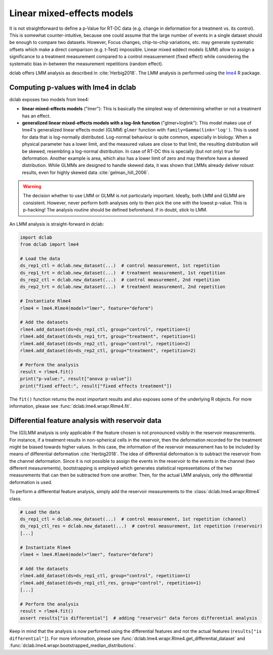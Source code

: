 .. _sec_av_lme4:

===========================
Linear mixed-effects models
===========================
It is not straightforward to define a p-Value for RT-DC data
(e.g. change in deformation for a treatment vs. its control).
This is somewhat counter-intuitive, because one could assume
that the large number of events in a single dataset should be
enough to compare two datasets. However, Focus changes, chip-to-chip
variations, etc. may generate systematic offsets which make a
direct comparison (e.g. t-Test) impossible. Linear mixed eddect
models (LMM) allow to assign a significance to a treatment measurement
compared to a control measuerement (fixed effect) while considering the
systematic bias in-between the measurement repetitions (random effect).

dclab offers LMM analysis as described in :cite:`Herbig2018`.
The LMM analysis is performed using the `lme4
<https://github.com/lme4/lme4>`_ R package.


Computing p-values with lme4 in dclab
=====================================

dclab exposes two models from lme4:

- **linear mixed-effects models** ("lmer"): This is basically the simplest
  way of determining whether or not a treatment has an effect.
- **generalized linear mixed-effects models with a log-link function** ("glmer+loglink"):
  This model makes use of lme4's generalized linear effects model (GLMM)
  ``glmer`` function with ``family=Gamma(link='log')``. This is used for
  data that is log-normally distributed. Log-normal behaviour
  is quite common, especially in biology. When a physical parameter has a
  lower limit, and the measured values are close to that limit, the
  resulting distribution will be skewed, resembling a log-normal distribution.
  In case of RT-DC this is specially (but not only) true for deformation.
  Another example is area, which also has a lower limit of zero and may
  therefore have a skewed distribution. While GLMMs are designed to handle
  skewed data, it was shown that LMMs already deliver robust results, even
  for highly skewed data :cite:`gelman_hill_2006`.

.. warning::
    The decision whether to use LMM or GLMM is not
    particularly important. Ideally, both LMM and GLMM are consistent.
    However, never perform both analyses only to then pick the one
    with the lowest p-value. This is p-hacking! The analysis routine
    should be defined beforehand. If in doubt, stick to LMM.

An LMM analysis is straight-forward in dclab:

.. code:: python

    import dclab
    from dclab import lme4

    # Load the data
    ds_rep1_ctl = dclab.new_dataset(...)  # control measurement, 1st repetition
    ds_rep1_trt = dclab.new_dataset(...)  # treatment measurement, 1st repetition
    ds_rep2_ctl = dclab.new_dataset(...)  # control measurement, 2nd repetition
    ds_rep2_trt = dclab.new_dataset(...)  # treatment measurement, 2nd repetition

    # Instantiate Rlme4
    rlme4 = lme4.Rlme4(model="lmer", feature="deform")

    # Add the datasets
    rlme4.add_dataset(ds=ds_rep1_ctl, group="control", repetition=1)
    rlme4.add_dataset(ds=ds_rep1_trt, group="treatment", repetition=1)
    rlme4.add_dataset(ds=ds_rep2_ctl, group="control", repetition=2)
    rlme4.add_dataset(ds=ds_rep2_ctl, group="treatment", repetition=2)

    # Perform the analysis
    result = rlme4.fit()
    print("p-value:", result["anova p-value"])
    print("fixed effect:", result["fixed effects treatment"])

The ``fit()`` function returns the most important results and also
exposes some of the underlying R objects. For more information, please
see :func:`dclab.lme4.wrapr.Rlme4.fit`.


Differential feature analysis with reservoir data
=================================================
The (G)LMM analysis is only applicable if the feature chosen is not pronounced
visibly in the reservoir measurements.
For instance, if a treatment results in non-spherical cells in the reservoir,
then the deformation recorded for the treatment might be biased towards
higher values. In this case, the information of the reservoir measurement
has to be included by means of differential deformation :cite:`Herbig2018`.
The idea of differential deformation is to subtract the reservoir from the
channel deformation. Since it is not possible to assign the events in the
reservoir to the events in the channel (two different measurements),
bootstrapping is employed which generates statistical representations
of the two measurements that can then be subtracted from one
another. Then, for the actual LMM analysis, only the differential
deformation is used.

To perform a differential feature analysis, simply add the reservoir
measurements to the :class:`dclab.lme4.wrapr.Rlme4` class.

.. code:: python

    # Load the data
    ds_rep1_ctl = dclab.new_dataset(...)  # control measurement, 1st repetition (channel)
    ds_rep1_ctl_res = dclab.new_dataset(...)  # control measurement, 1st repetition (reservoir)
    [...]

    # Instantiate Rlme4
    rlme4 = lme4.Rlme4(model="lmer", feature="deform")

    # Add the datasets
    rlme4.add_dataset(ds=ds_rep1_ctl, group="control", repetition=1)
    rlme4.add_dataset(ds=ds_rep1_ctl_res, group="control", repetition=1)
    [...]

    # Perform the analysis
    result = rlme4.fit()
    assert results["is differential"]  # adding "reservoir" data forces differential analysis

Keep in mind that the analysis is now performed using the differential
features and not the actual features (``results["is differential"]``).
For more information, please see :func:`dclab.lme4.wrapr.Rlme4.get_differential_dataset`
and :func:`dclab.lme4.wrapr.bootstrapped_median_distributions`.